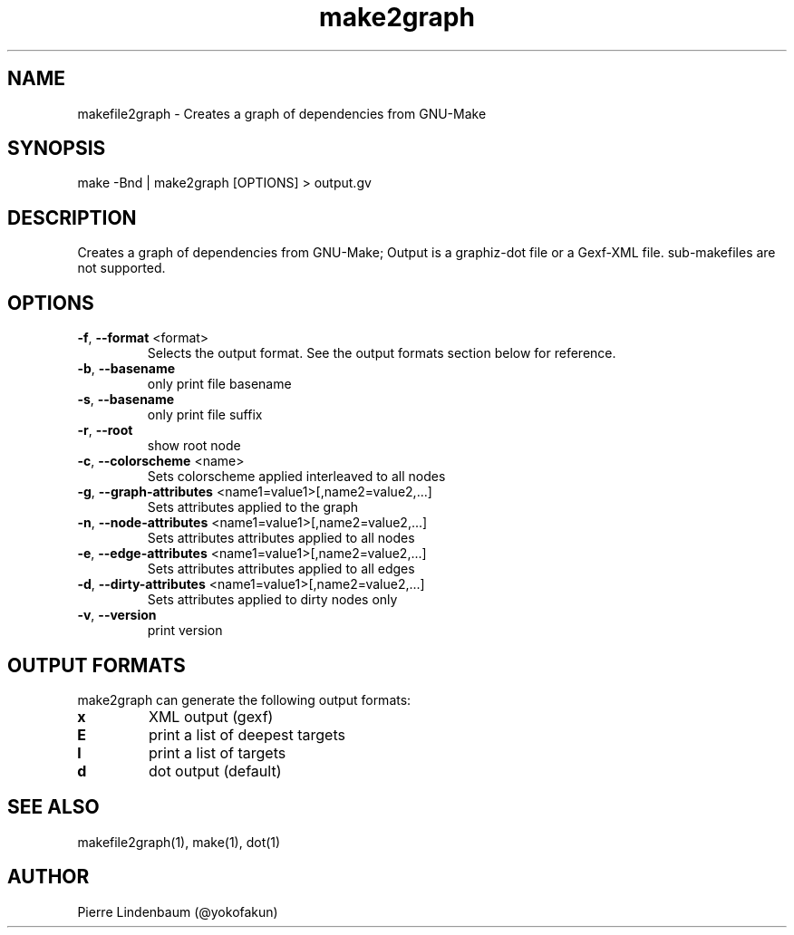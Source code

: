 .\" This is a comment
.\" Contact @yokofakun
.TH make2graph 1 "17 Sept 2014" "Creates a graph of dependencies from GNU-Make"
.SH NAME
makefile2graph \- Creates a graph of dependencies from GNU-Make
.SH SYNOPSIS
make -Bnd | make2graph [OPTIONS] > output.gv
.SH DESCRIPTION
Creates a graph of dependencies from GNU-Make; Output is a graphiz-dot file or a Gexf-XML file. sub-makefiles are not supported.
.SH OPTIONS
.TP
.B \f[B]-f\f[R], \f[B]--format\f[R] <format>
Selects the output format. See the output formats section below for reference.
.TP
.B \f[B]-b\f[R], \f[B]--basename\f[R]
only print file basename
.TP
.B \f[B]-s\f[R], \f[B]--basename\f[R]
only print file suffix
.TP
.B \f[B]-r\f[R], \f[B]--root\f[R]
show root node
.TP
.B \f[B]-c\f[R], \f[B]--colorscheme\f[R] <name>
Sets colorscheme applied interleaved to all nodes
.TP
.B \f[B]-g\f[R], \f[B]--graph-attributes\f[R] <name1=value1>[,name2=value2,...]
Sets attributes applied to the graph
.TP
.B \f[B]-n\f[R], \f[B]--node-attributes\f[R] <name1=value1>[,name2=value2,...]
Sets attributes attributes applied to all nodes
.TP
.B \f[B]-e\f[R], \f[B]--edge-attributes\f[R] <name1=value1>[,name2=value2,...]
Sets attributes attributes applied to all edges
.TP
.B \f[B]-d\f[R], \f[B]--dirty-attributes\f[R] <name1=value1>[,name2=value2,...]
Sets attributes applied to dirty nodes only
.TP
.B \f[B]-v\f[R], \f[B]--version\f[R]
print version
.SH OUTPUT FORMATS
.PP
make2graph can generate the following output formats:
.TP
\f[B]\f[CB]x\f[B]\f[R]
XML output (gexf)
.TP
\f[B]\f[CB]E\f[B]\f[R]
print a list of deepest targets
.TP
\f[B]\f[CB]l\f[B]\f[R]
print a list of targets
.TP
\f[B]\f[CB]d\f[B]\f[R]
dot output (default)
.SH SEE ALSO
makefile2graph(1), make(1), dot(1)
.SH AUTHOR
Pierre Lindenbaum (@yokofakun)
